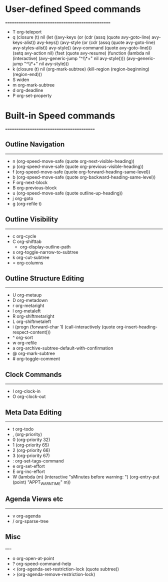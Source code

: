 #+LATEX_HEADER: \usepackage[margin=0.5in]{geometry}

* User-defined Speed commands
=================================================
- T   org-teleport
- q   (closure (t) nil (let ((avy-keys (or (cdr (assq (quote avy-goto-line) avy-keys-alist)) avy-keys)) (avy-style (or (cdr (assq (quote avy-goto-line) avy-styles-alist)) avy-style)) (avy-command (quote avy-goto-line))) (setq avy-action nil) (fset (quote avy-resume) (function (lambda nil (interactive) (avy--generic-jump "^\\*+" nil avy-style)))) (avy--generic-jump "^\\*+" nil avy-style)))
- k   (closure (t) nil (org-mark-subtree) (kill-region (region-beginning) (region-end)))
- S   widen
- m   org-mark-subtree
- d   org-deadline
- P   org-set-property

* Built-in Speed commands
==========================================

** Outline Navigation
------------------
- n   (org-speed-move-safe (quote org-next-visible-heading))
- p   (org-speed-move-safe (quote org-previous-visible-heading))
- f   (org-speed-move-safe (quote org-forward-heading-same-level))
- b   (org-speed-move-safe (quote org-backward-heading-same-level))
- F   org-next-block
- B   org-previous-block
- u   (org-speed-move-safe (quote outline-up-heading))
- j   org-goto
- g   (org-refile t)

** Outline Visibility
------------------
- c   org-cycle
- C   org-shifttab
    - org-display-outline-path
- s   org-toggle-narrow-to-subtree
- k   org-cut-subtree
- =   org-columns

** Outline Structure Editing
-------------------------
- U   org-metaup
- D   org-metadown
- r   org-metaright
- l   org-metaleft
- R   org-shiftmetaright
- L   org-shiftmetaleft
- i   (progn (forward-char 1) (call-interactively (quote org-insert-heading-respect-content)))
- ^   org-sort
- w   org-refile
- a   org-archive-subtree-default-with-confirmation
- @   org-mark-subtree
- #   org-toggle-comment

** Clock Commands
--------------
- I   org-clock-in
- O   org-clock-out

** Meta Data Editing
-----------------
- t   org-todo
- ,   (org-priority)
- 0   (org-priority 32)
- 1   (org-priority 65)
- 2   (org-priority 66)
- 3   (org-priority 67)
- :   org-set-tags-command
- e   org-set-effort
- E   org-inc-effort
- W   (lambda (m) (interactive "sMinutes before warning: ") (org-entry-put (point) "APPT_WARNTIME" m))

** Agenda Views etc
----------------
- v   org-agenda
- /   org-sparse-tree

** Misc
----
- o   org-open-at-point
- ?   org-speed-command-help
- <   (org-agenda-set-restriction-lock (quote subtree))
- >   (org-agenda-remove-restriction-lock)
